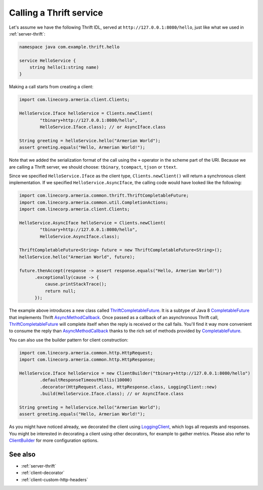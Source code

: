 .. _AsyncMethodCallback: https://github.com/apache/thrift/blob/bd964c7f3460c308161cb6eb90583874a7d8d848/lib/java/src/org/apache/thrift/async/AsyncMethodCallback.java#L22
.. _Clients: apidocs/index.html?com/linecorp/armeria/client/Clients.html
.. _ClientBuilder: apidocs/index.html?com/linecorp/armeria/client/ClientBuilder.html
.. _CompletableFuture: https://docs.oracle.com/javase/8/docs/api/index.html?java/util/concurrent/CompletableFuture.html
.. _LoggingClient: apidocs/index.html?com/linecorp/armeria/client/logging/LoggingClient.html
.. _ThriftCompletableFuture: apidocs/index.html?com/linecorp/armeria/common/thrift/ThriftCompletableFuture.html

.. _client-thrift:

Calling a Thrift service
========================

Let's assume we have the following Thrift IDL, served at ``http://127.0.0.1:8080/hello``, just like what we
used in :ref:`server-thrift`:

.. code-block:: thrift

    namespace java com.example.thrift.hello

    service HelloService {
        string hello(1:string name)
    }

Making a call starts from creating a client:

.. code-block:: java

    import com.linecorp.armeria.client.Clients;

    HelloService.Iface helloService = Clients.newClient(
            "tbinary+http://127.0.0.1:8080/hello",
            HelloService.Iface.class); // or AsyncIface.class

    String greeting = helloService.hello("Armerian World");
    assert greeting.equals("Hello, Armerian World!");

Note that we added the serialization format of the call using the ``+`` operator in the scheme part of the URI.
Because we are calling a Thrift server, we should choose: ``tbinary``, ``tcompact``, ``tjson`` or ``ttext``.

Since we specified ``HelloService.Iface`` as the client type, ``Clients.newClient()`` will return a synchronous
client implementation.  If we specified ``HelloService.AsyncIface``, the calling code would have looked like
the following:

.. code-block:: java

    import com.linecorp.armeria.common.thrift.ThriftCompletableFuture;
    import com.linecorp.armeria.common.util.CompletionActions;
    import com.linecorp.armeria.client.Clients;

    HelloService.AsyncIface helloService = Clients.newClient(
            "tbinary+http://127.0.0.1:8080/hello",
            HelloService.AsyncIface.class);

    ThriftCompletableFuture<String> future = new ThriftCompletableFuture<String>();
    helloService.hello("Armerian World", future);

    future.thenAccept(response -> assert response.equals("Hello, Armerian World!"))
          .exceptionally(cause -> {
              cause.printStackTrace();
              return null;
          });

The example above introduces a new class called ThriftCompletableFuture_. It is a subtype of Java 8
CompletableFuture_ that implements Thrift AsyncMethodCallback_. Once passed as a callback of an asynchronous
Thrift call, ThriftCompletableFuture_ will complete itself when the reply is received or the call fails.
You'll find it way more convenient to consume the reply than AsyncMethodCallback_ thanks to the rich set
of methods provided by CompletableFuture_.

You can also use the builder pattern for client construction:

.. code-block:: java

    import com.linecorp.armeria.common.http.HttpRequest;
    import com.linecorp.armeria.common.http.HttpResponse;

    HelloService.Iface helloService = new ClientBuilder("tbinary+http://127.0.0.1:8080/hello")
            .defaultResponseTimeoutMillis(10000)
            .decorator(HttpRequest.class, HttpResponse.class, LoggingClient::new)
            .build(HelloService.Iface.class); // or AsyncIface.class

    String greeting = helloService.hello("Armerian World");
    assert greeting.equals("Hello, Armerian World!");

As you might have noticed already, we decorated the client using LoggingClient_, which logs all requests
and responses. You might be interested in decorating a client using other decorators, for example to gather
metrics. Please also refer to `ClientBuilder`_ for more configuration options.

See also
--------

- :ref:`server-thrift`
- :ref:`client-decorator`
- :ref:`client-custom-http-headers`
